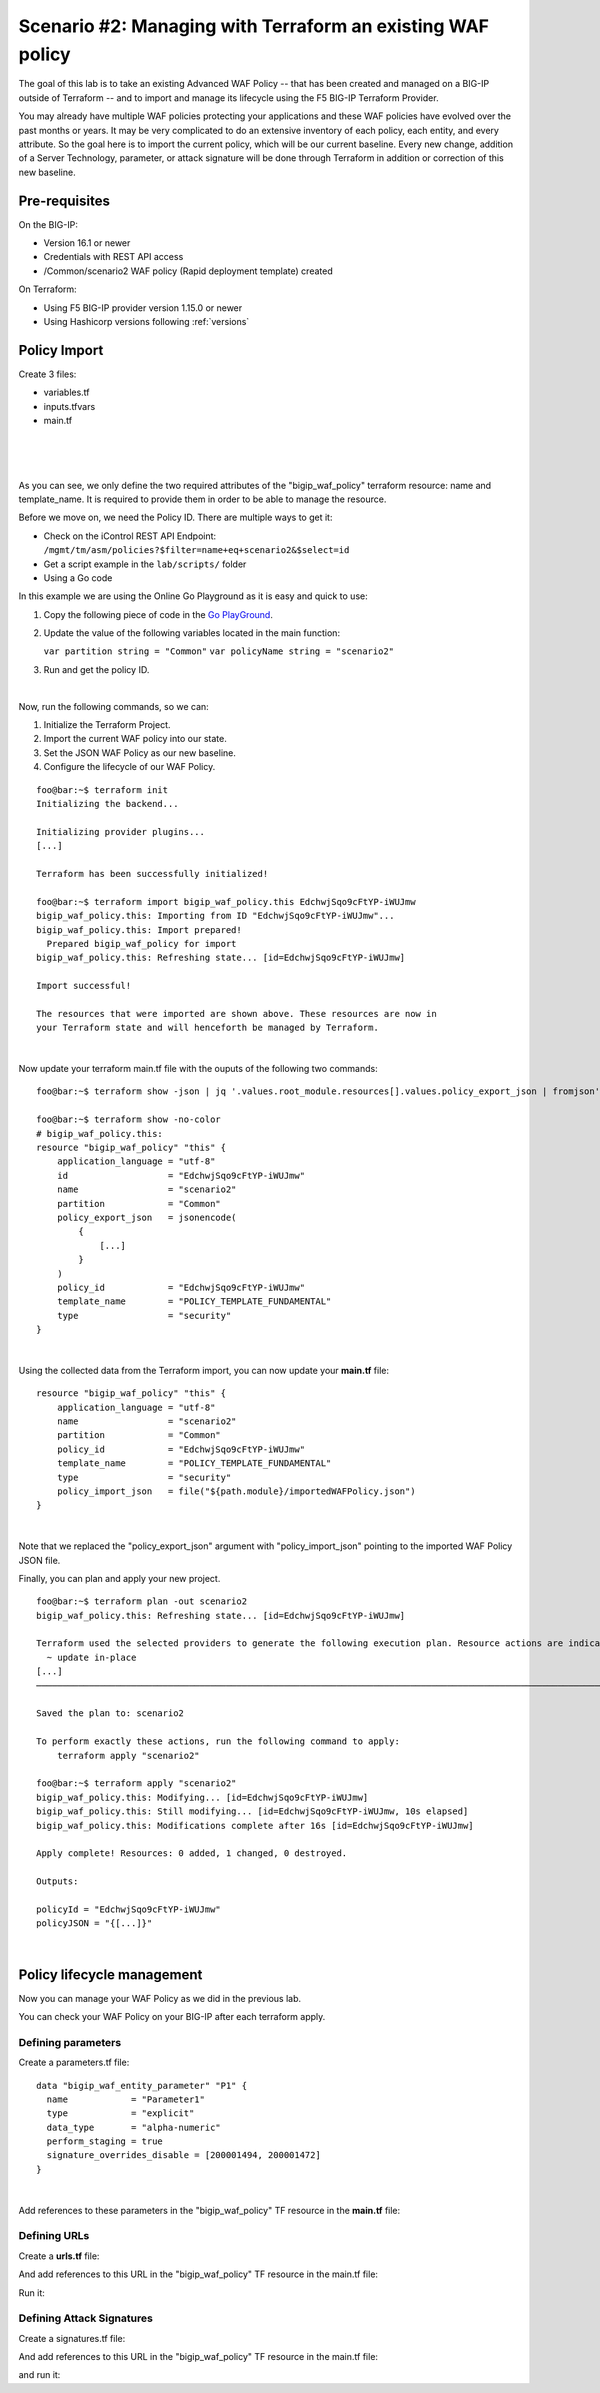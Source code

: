 .. _awaf-import:

Scenario #2: Managing with Terraform an existing WAF policy
===========================================================
 
The goal of this lab is to take an existing Advanced WAF Policy -- that has been created and managed on a BIG-IP outside of Terraform -- and to import and manage its lifecycle using the F5 BIG-IP Terraform Provider.

You may already have multiple WAF policies protecting your applications and these WAF policies have evolved over the past months or years. It may be very complicated to do an extensive inventory of each policy, each entity, and every attribute. So the goal here is to import the current policy, which will be our current baseline. Every new change, addition of a Server Technology, parameter, or attack signature will be done through Terraform in addition or correction of this new baseline.

Pre-requisites
--------------
On the BIG-IP:

- Version 16.1 or newer
- Credentials with REST API access
- /Common/scenario2 WAF policy (Rapid deployment template) created

On Terraform:

- Using F5 BIG-IP provider version 1.15.0 or newer
- Using Hashicorp versions following :ref:`versions`

Policy Import
-------------
Create 3 files:

- variables.tf
- inputs.tfvars
- main.tf

.. code-block:: json
   :caption: variables.tf
   :linenos:

   variable bigip {}
   variable username {}
   variable password {}

|

.. code-block:: json
   :caption: inputs.tfvars
   :linenos:

   bigip = "10.1.1.9:443"
   username = "admin"
   password = "whatIsYourBigIPPassword?"

|

.. code-block:: json
   :caption: main.tf
   :linenos:

   terraform {
     required_providers {
       bigip = {
         source = "F5Networks/bigip"
         version = "1.15"
       }
     }
   }
   provider "bigip" {
     address  = var.bigip
     username = var.username
     password = var.password
   }
   
   resource "bigip_waf_policy" "this" {
     partition            = "Common"
     name                 = "scenario2"
     template_name        = "POLICY_TEMPLATE_RAPID_DEPLOYMENT"
   }

|

.. code-block:: json
   :caption: outputs.tf
   :linenos:

   output "policyId" {
   	value	= bigip_waf_policy.this.policy_id
   }
   
   
   output "policyJSON" {
           value   = bigip_waf_policy.this.policy_export_json
   }

As you can see, we only define the two required attributes of the "bigip_waf_policy" terraform resource: name and template_name. It is required to provide them in order to be able to manage the resource.

Before we move on, we need the Policy ID. There are multiple ways to get it:

- Check on the iControl REST API Endpoint: ``/mgmt/tm/asm/policies?$filter=name+eq+scenario2&$select=id``
- Get a script example in the ``lab/scripts/`` folder
- Using a Go code

In this example we are using the Online Go Playground as it is easy and quick to use:

1. Copy the following piece of code in the `Go PlayGround <https://go.dev/play/>`_.

   .. code-block:: json
      :caption: 
      :linenos:

      // You can edit this code!
      // Click here and start typing.
      package main

      import "fmt"

      func main() {
      	fmt.Println("Hello, 世界")
      }

2. Update the value of the following variables located in the main function: 

   ``var partition string = "Common"`` 
   ``var policyName string = "scenario2"``

3. Run and get the policy ID.

.. code-block:: json
   :caption: 
   :linenos:

   package main

   import (
       "crypto/md5"
       b64 "encoding/base64"
       "fmt"
       "strings"
   )
   
   func Hasher(policyName string) string {
       hasher := md5.New()
       hasher.Write([]byte(policyName))
       encodedString := b64.StdEncoding.EncodeToString(hasher.Sum(nil))
   
       return strings.TrimRight(encodedString, "=")
   }
   
   func main() {
       var partition string = "Common"
       var policyName string = "scenario2"
   
       fullName := "/" + partition + "/" + policyName
       policyId := Hasher(fullName)
   
       r := strings.NewReplacer("/", "_", "-", "_", "+", "-")
       fmt.Println("Policy Id: ", r.Replace(policyId))
   }

|

Now, run the following commands, so we can:

1. Initialize the Terraform Project.
2. Import the current WAF policy into our state.
3. Set the JSON WAF Policy as our new baseline.
4. Configure the lifecycle of our WAF Policy.

:: 

   foo@bar:~$ terraform init
   Initializing the backend...
   
   Initializing provider plugins...
   [...]
   
   Terraform has been successfully initialized!
   
   foo@bar:~$ terraform import bigip_waf_policy.this EdchwjSqo9cFtYP-iWUJmw
   bigip_waf_policy.this: Importing from ID "EdchwjSqo9cFtYP-iWUJmw"...
   bigip_waf_policy.this: Import prepared!
     Prepared bigip_waf_policy for import
   bigip_waf_policy.this: Refreshing state... [id=EdchwjSqo9cFtYP-iWUJmw]
   
   Import successful!
   
   The resources that were imported are shown above. These resources are now in
   your Terraform state and will henceforth be managed by Terraform.

|

Now update your terraform main.tf file with the ouputs of the following two commands:

:: 

   foo@bar:~$ terraform show -json | jq '.values.root_module.resources[].values.policy_export_json | fromjson' > importedWAFPolicy.json

   foo@bar:~$ terraform show -no-color
   # bigip_waf_policy.this:
   resource "bigip_waf_policy" "this" {
       application_language = "utf-8"
       id                   = "EdchwjSqo9cFtYP-iWUJmw"
       name                 = "scenario2"
       partition            = "Common"
       policy_export_json   = jsonencode(
           {
               [...]
           }
       )
       policy_id            = "EdchwjSqo9cFtYP-iWUJmw"
       template_name        = "POLICY_TEMPLATE_FUNDAMENTAL"
       type                 = "security"
   }

|

Using the collected data from the Terraform import, you can now update your **main.tf** file:

::

   resource "bigip_waf_policy" "this" {
       application_language = "utf-8"
       name                 = "scenario2"
       partition            = "Common"
       policy_id            = "EdchwjSqo9cFtYP-iWUJmw"
       template_name        = "POLICY_TEMPLATE_FUNDAMENTAL"
       type                 = "security"
       policy_import_json   = file("${path.module}/importedWAFPolicy.json")
   }

|

Note that we replaced the "policy_export_json" argument with "policy_import_json" pointing to the imported WAF Policy JSON file.

Finally, you can plan and apply your new project.

:: 

   foo@bar:~$ terraform plan -out scenario2
   bigip_waf_policy.this: Refreshing state... [id=EdchwjSqo9cFtYP-iWUJmw]
   
   Terraform used the selected providers to generate the following execution plan. Resource actions are indicated with the following symbols:
     ~ update in-place
   [...]
   ────────────────────────────────────────────────────────────────────────────────────────────────────────────────────────────────────────────────────────
   
   Saved the plan to: scenario2
   
   To perform exactly these actions, run the following command to apply:
       terraform apply "scenario2"
   
   foo@bar:~$ terraform apply "scenario2"
   bigip_waf_policy.this: Modifying... [id=EdchwjSqo9cFtYP-iWUJmw]
   bigip_waf_policy.this: Still modifying... [id=EdchwjSqo9cFtYP-iWUJmw, 10s elapsed]
   bigip_waf_policy.this: Modifications complete after 16s [id=EdchwjSqo9cFtYP-iWUJmw]
   
   Apply complete! Resources: 0 added, 1 changed, 0 destroyed.
   
   Outputs:
   
   policyId = "EdchwjSqo9cFtYP-iWUJmw"
   policyJSON = "{[...]}"

|

Policy lifecycle management
---------------------------
Now you can manage your WAF Policy as we did in the previous lab.

You can check your WAF Policy on your BIG-IP after each terraform apply.

Defining parameters
```````````````````

Create a parameters.tf file:

:: 

   data "bigip_waf_entity_parameter" "P1" {
     name            = "Parameter1"
     type            = "explicit"
     data_type       = "alpha-numeric"
     perform_staging = true
     signature_overrides_disable = [200001494, 200001472]
   }

|

Add references to these parameters in the "bigip_waf_policy" TF resource in the **main.tf** file:

.. code-block:: json
   :caption: 
   :linenos:

   resource "bigip_waf_policy" "this" {
     [...]
     parameters           = [data.bigip_waf_entity_parameter.P1.json]
   }

   foo@bar:~$ terraform plan -out scenario2
   foo@bar:~$ terraform apply "scenario2"

Defining URLs
`````````````
Create a **urls.tf** file:

.. code-block:: json
   :caption: 
   :linenos:

   data "bigip_waf_entity_url" "U1" {
     name		              = "/URL1"
     description                 = "this is a test for URL1"
     type                        = "explicit"
     protocol                    = "http"
     perform_staging             = true
     signature_overrides_disable = [12345678, 87654321]
     method_overrides {
       allow  = false
       method = "BCOPY"
     }
     method_overrides {
       allow  = true
       method = "BDELETE"
     }
   }
   
   data "bigip_waf_entity_url" "U2" {
     name                        = "/URL2"
   }

And add references to this URL in the "bigip_waf_policy" TF resource in the main.tf file:

.. code-block:: json
   :caption: 
   :linenos:

   resource "bigip_waf_policy" "this" {
     [...]
     urls                 = [data.bigip_waf_entity_url.U1.json, data.bigip_waf_entity_url.U2.json]
   }

Run it:

.. code-block:: json
   :caption: 
   :linenos:

   foo@bar:~$ terraform plan -out scenario2
   foo@bar:~$ terraform apply "scenario2"


Defining Attack Signatures
``````````````````````````
Create a signatures.tf file:

.. code-block:: json
   :caption: 
   :linenos:

   data "bigip_waf_signatures" "S1" {
     signature_id     = 200104004
     description      = "Java Code Execution"
     enabled          = true
     perform_staging  = true
   }

   data "bigip_waf_signatures" "S2" {
     signature_id     = 200104005
     enabled          = false
   }

And add references to this URL in the "bigip_waf_policy" TF resource in the main.tf file:

.. code-block:: json
   :caption: 
   :linenos:

   resource "bigip_waf_policy" "this" {
     [...]
     signatures       = [data.bigip_waf_signatures.S1.json, data.bigip_waf_signatures.S2.json]
   }

and run it:

.. code-block:: json
   :caption: 
   :linenos:

   foo@bar:~$ terraform plan -out scenario2
   foo@bar:~$ terraform apply "scenario2"
